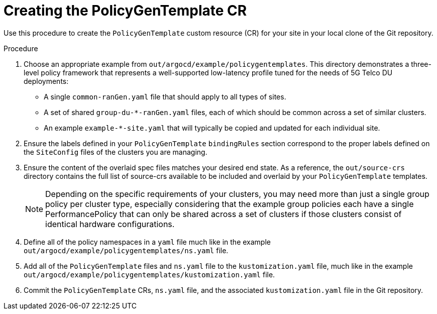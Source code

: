 // Module included in the following assemblies:
//
// *scalability_and_performance/ztp-deploying-disconnected.adoc

:_content-type: CONCEPT
[id="ztp-creating-the-policygentemplate-cr_{context}"]
= Creating the PolicyGenTemplate CR

Use this procedure to create the `PolicyGenTemplate` custom resource (CR) for your
site in your local clone of the Git repository.

.Procedure

. Choose an appropriate example from `out/argocd/example/policygentemplates`.
This directory demonstrates a three-level policy framework that represents a well-supported low-latency
profile tuned for the needs of 5G Telco DU deployments:
+
* A single `common-ranGen.yaml` file that should apply to all types of sites.
* A set of shared `group-du-*-ranGen.yaml` files, each of which should be common across a
set of similar clusters.
* An example `example-*-site.yaml` that will typically be copied and updated for each individual site.

. Ensure the labels defined in your `PolicyGenTemplate` `bindingRules` section correspond to the proper
labels defined on the `SiteConfig` files of the clusters you are managing.

. Ensure the content of the overlaid spec files matches your desired end state. As a reference, the
`out/source-crs` directory contains the full list of source-crs available to be included and overlaid
by your `PolicyGenTemplate` templates.
+
[NOTE]
====
Depending on the specific requirements of your clusters, you may need more than just a single group
policy per cluster type, especially considering that the example group policies each have a single
PerformancePolicy that can only be shared across a set of clusters if those clusters consist of
identical hardware configurations.
====

. Define all of the policy namespaces in a `yaml` file much like in the example
`out/argocd/example/policygentemplates/ns.yaml` file.

. Add all of the `PolicyGenTemplate` files and `ns.yaml` file to the `kustomization.yaml` file, much like in the
example `out/argocd/example/policygentemplates/kustomization.yaml` file.

. Commit the `PolicyGenTemplate` CRs, `ns.yaml` file, and the associated `kustomization.yaml` file in the Git repository.
